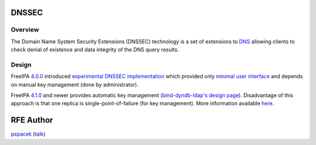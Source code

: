 DNSSEC
======

Overview
--------

The Domain Name System Security Extensions (DNSSEC) technology is a set
of extensions to `DNS <DNS>`__ allowing clients to check denial of
existence and data integrity of the DNS query results.

Design
------

FreeIPA `4.0.0 <Releases/4.0.0>`__ introduced `experimental DNSSEC
implementation <Releases/4.0.0#Experimental_DNSSEC_Support>`__ which
provided only `minimal user
interface <https://fedorahosted.org/bind-dyndb-ldap/wiki/BIND9/Design/DNSSEC#FeatureManagement>`__
and depends on manual key management (done by administrator).

FreeIPA `4.1.0 <Releases/4.1.0>`__ and newer provides automatic key
management (`bind-dyndb-ldap's design
page <https://fedorahosted.org/bind-dyndb-ldap/wiki/BIND9/Design/DNSSEC/Keys/Shortterm>`__).
Disadvantage of this approach is that one replica is
single-point-of-failure (for key management). More information available
`here <V4/DNSSEC_Support>`__.



RFE Author
==========

`pspacek <User:Pspacek>`__ (`talk <User_talk:Pspacek>`__)